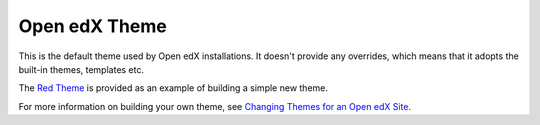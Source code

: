 ##############
Open edX Theme
##############

This is the default theme used by Open edX installations. It doesn't
provide any overrides, which means that it adopts the built-in themes,
templates etc.

The `Red Theme`_ is provided as an example of building a simple new theme.

For more information on building your own theme, see `Changing Themes for an Open edX Site`_.

.. _Changing Themes for an Open edX Site: https://edx.readthedocs.io/projects/edx-installing-configuring-and-running/en/latest/configuration/changing_appearance/theming/index.html
.. _Red Theme: https://github.com/edx/edx-platform/tree/master/themes/red-theme


